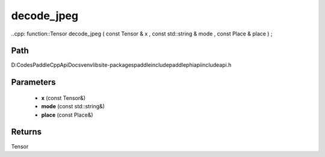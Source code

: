 .. _en_api_paddle_experimental_decode_jpeg:

decode_jpeg
-------------------------------

..cpp: function::Tensor decode_jpeg ( const Tensor & x , const std::string & mode , const Place & place ) ;


Path
:::::::::::::::::::::
D:\Codes\PaddleCppApiDocs\venv\lib\site-packages\paddle\include\paddle\phi\api\include\api.h

Parameters
:::::::::::::::::::::
	- **x** (const Tensor&)
	- **mode** (const std::string&)
	- **place** (const Place&)

Returns
:::::::::::::::::::::
Tensor
